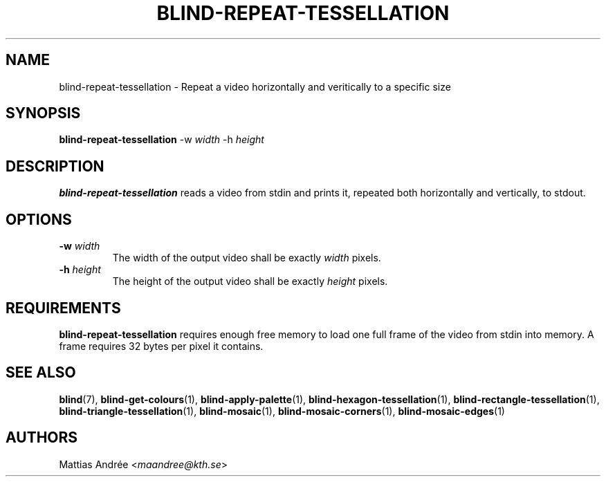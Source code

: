 .TH BLIND-REPEAT-TESSELLATION 1 blind
.SH NAME
blind-repeat-tessellation - Repeat a video horizontally and veritically to a specific size
.SH SYNOPSIS
.B blind-repeat-tessellation
-w
.I width
-h
.I height
.SH DESCRIPTION
.B blind-repeat-tessellation
reads a video from stdin and prints it, repeated both
horizontally and vertically, to stdout.
.SH OPTIONS
.TP
.BR -w " "\fIwidth\fP
The width of the output video shall be exactly
.I width
pixels.
.TP
.BR -h " "\fIheight\fP
The height of the output video shall be exactly
.I height
pixels.
.SH REQUIREMENTS
.B blind-repeat-tessellation
requires enough free memory to load one full frame of
the video from stdin into memory. A frame requires 32
bytes per pixel it contains.
.SH SEE ALSO
.BR blind (7),
.BR blind-get-colours (1),
.BR blind-apply-palette (1),
.BR blind-hexagon-tessellation (1),
.BR blind-rectangle-tessellation (1),
.BR blind-triangle-tessellation (1),
.BR blind-mosaic (1),
.BR blind-mosaic-corners (1),
.BR blind-mosaic-edges (1)
.SH AUTHORS
Mattias Andrée
.RI < maandree@kth.se >
